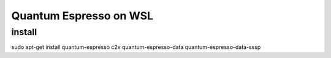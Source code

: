 =======================
Quantum Espresso on WSL
=======================

install
~~~~~~~
sudo apt-get install quantum-espresso c2x quantum-espresso-data quantum-espresso-data-sssp



